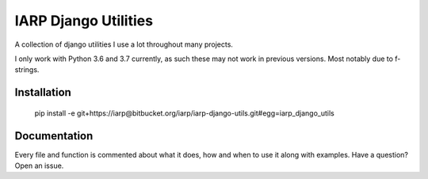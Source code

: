 =====================
IARP Django Utilities
=====================

A collection of django utilities I use a lot throughout many projects.

I only work with Python 3.6 and 3.7 currently, as such these may not work in
previous versions. Most notably due to f-strings.

Installation
============

    pip install -e git+https://iarp@bitbucket.org/iarp/iarp-django-utils.git#egg=iarp_django_utils

Documentation
=============

Every file and function is commented about what it does, how and when to use
it along with examples. Have a question? Open an issue.

